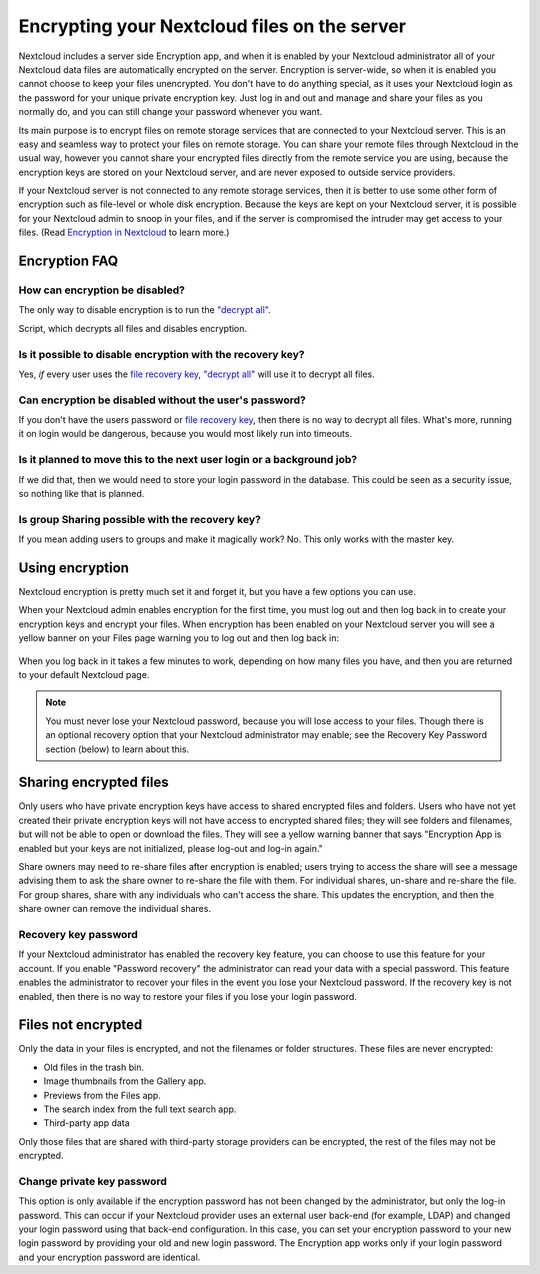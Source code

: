 =============================================
Encrypting your Nextcloud files on the server
=============================================

Nextcloud includes a server side Encryption app, and when it is enabled by
your Nextcloud administrator all of your Nextcloud data files are automatically
encrypted on the server.
Encryption is server-wide, so when it is enabled you cannot choose to keep your
files unencrypted. You don't have to do anything special, as it uses your
Nextcloud login as the password for your unique private encryption key. Just log
in and out and manage and share your files as you normally do, and you can
still change your password whenever you want.

Its main purpose is to encrypt files on remote storage services that are
connected to your Nextcloud server. This is an
easy and seamless way to protect your files on remote storage. You can share
your remote files through Nextcloud in the usual way, however you cannot share
your encrypted files directly from the remote service you are using, because
the encryption keys are stored on your Nextcloud server, and are never exposed
to outside service providers.

If your Nextcloud server is not connected to any remote storage services, then
it is better to use some other form of encryption such as file-level or whole
disk encryption. Because the keys are kept on your Nextcloud server, it is
possible for your Nextcloud admin to snoop in your files, and if the server is
compromised the intruder may get access to your files. (Read
`Encryption in Nextcloud <https://nextcloud.com/blog/encryption-in-nextcloud/>`_
to learn more.)

Encryption FAQ
--------------

How can encryption be disabled?
^^^^^^^^^^^^^^^^^^^^^^^^^^^^^^^

The only way to disable encryption is to run the `"decrypt all"
<https://docs.nextcloud.org/server/latest/admin_manual/configuration_server/occ_command.html#encryption-label>`_.

.. TODO ON RELEASE: Update version number above on release

Script, which decrypts all files and disables encryption.

Is it possible to disable encryption with the recovery key?
^^^^^^^^^^^^^^^^^^^^^^^^^^^^^^^^^^^^^^^^^^^^^^^^^^^^^^^^^^^

Yes, *if* every user uses the `file recovery key
<https://docs.nextcloud.com/server/latest/admin_manual/configuration_files/encryption_configuration.html#enabling-users-file-recovery-keys>`_, `"decrypt all"
<https://docs.nextcloud.org/server/latest/admin_manual/configuration_server/occ_command.html#encryption-label>`_ will use it to decrypt all files.

.. TODO ON RELEASE: Update version number above on release

Can encryption be disabled without the user's password?
^^^^^^^^^^^^^^^^^^^^^^^^^^^^^^^^^^^^^^^^^^^^^^^^^^^^^^^

If you don't have the users password or `file recovery key
<https://docs.nextcloud.com/server/latest/admin_manual/configuration_files/encryption_configuration.html#enabling-users-file-recovery-keys>`_,
then there is no way to decrypt all files. What's more, running it on login
would be dangerous, because you would most likely run into timeouts.

Is it planned to move this to the next user login or a background job?
^^^^^^^^^^^^^^^^^^^^^^^^^^^^^^^^^^^^^^^^^^^^^^^^^^^^^^^^^^^^^^^^^^^^^^

If we did that, then we would need to store your login password in the database.
This could be seen as a security issue, so nothing like that is planned.

Is group Sharing possible with the recovery key?
^^^^^^^^^^^^^^^^^^^^^^^^^^^^^^^^^^^^^^^^^^^^^^^^

If you mean adding users to groups and make it magically work? No. This only
works with the master key.

Using encryption
----------------

Nextcloud encryption is pretty much set it and forget it, but you have a few
options you can use.

When your Nextcloud admin enables encryption for the first time, you must log
out and then log back in to create your encryption keys and encrypt your files.
When encryption has been enabled on your Nextcloud server you will see a yellow
banner on your Files page warning you to log out and then log back in:

.. figure:: ../images/encryption1.png

When you log back in it takes a few minutes to work, depending on how many
files you have, and then you are returned to your default Nextcloud page.

.. figure:: ../images/encryption2.png


.. note:: You must never lose your Nextcloud password, because you will lose
   access to your files. Though there is an optional recovery option that your
   Nextcloud administrator may enable; see the Recovery Key Password section
   (below) to learn about this.

Sharing encrypted files
-----------------------

Only users who have private encryption keys have access to shared encrypted
files and folders. Users who have not yet created their private encryption keys
will not have access to encrypted shared files; they will see folders and
filenames, but will not be able to open or download the files. They will see a
yellow warning banner that says "Encryption App is enabled but your keys are not
initialized, please log-out and log-in again."

Share owners may need to re-share files after encryption is enabled; users
trying to access the share will see a message advising them to ask the share
owner to re-share the file with them. For individual shares, un-share and
re-share the file. For group shares, share with any individuals who can't access
the share. This updates the encryption, and then the share owner can remove the
individual shares.

Recovery key password
^^^^^^^^^^^^^^^^^^^^^

If your Nextcloud administrator has enabled the recovery key feature, you can
choose to use this feature for your account. If you enable "Password recovery"
the administrator can read your data with a special password. This feature
enables the administrator to recover your files in the event you lose your
Nextcloud password. If the recovery key is not enabled, then there is no way to
restore your files if you lose your login password.

.. figure:: ../images/encryption3.png

Files not encrypted
-------------------

Only the data in your files is encrypted, and not the filenames or folder
structures. These files are never encrypted:

- Old files in the trash bin.
- Image thumbnails from the Gallery app.
- Previews from the Files app.
- The search index from the full text search app.
- Third-party app data

Only those files that are shared with third-party storage providers can
be encrypted, the rest of the files may not be encrypted.

Change private key password
^^^^^^^^^^^^^^^^^^^^^^^^^^^

This option is only available if the encryption password has not been changed by
the administrator, but only the log-in password. This can occur if your Nextcloud
provider uses an external user back-end (for example, LDAP) and changed your
login password using that back-end configuration. In this case, you can set
your encryption password to your new login password by providing your old and
new login password. The Encryption app works only if your login password and
your encryption password are identical.
